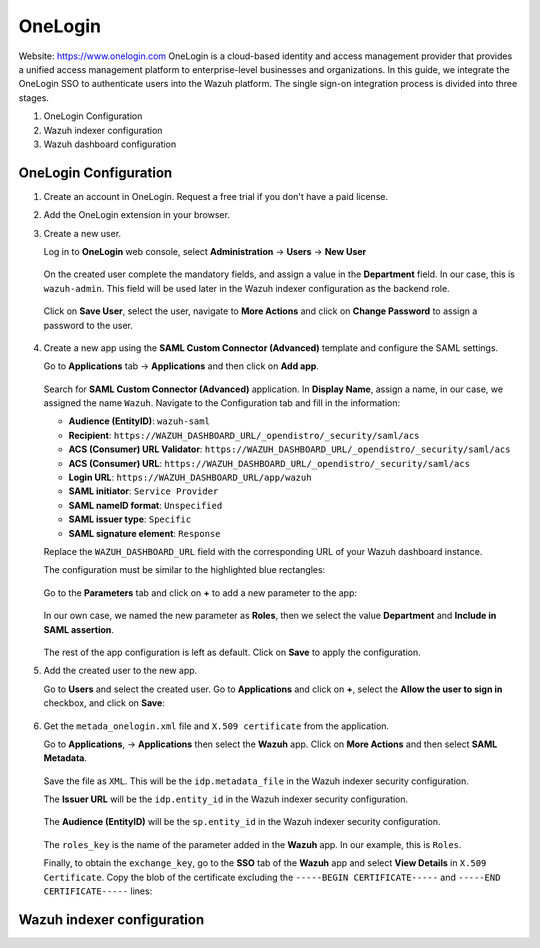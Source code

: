 .. Copyright (C) 2015, Wazuh, Inc.

.. meta::
   :description: OneLogin is a cloud-based identity and access management provider that provides a unified access management platform to enterprise-level businesses and organizations.

.. _onelogin:

OneLogin
========

Website: https://www.onelogin.com
OneLogin is a cloud-based identity and access management provider that provides a unified access management platform to enterprise-level businesses and organizations. In this guide, we integrate the OneLogin SSO to authenticate users into the Wazuh platform. 
The single sign-on integration process is divided into three stages.

#. OneLogin Configuration
#. Wazuh indexer configuration
#. Wazuh dashboard configuration
   
OneLogin Configuration
----------------------

#. Create an account in OneLogin. Request a free trial if you don't have a paid license.
#. Add the OneLogin extension in your browser.
#. Create a new user. 

   Log in to **OneLogin** web console, select **Administration** → **Users** → **New User**

      .. thumbnail:: /images/single-sign-on/onelogin/01-log-in-to-onelogin-web-console.png
         :title: Log in to OneLogin web console
         :align: center
         :width: 80%

   On the created user complete the mandatory fields, and assign a value in the **Department** field. In our case, this is ``wazuh-admin``. This field will be used later in the Wazuh indexer configuration as the backend role.

      .. thumbnail:: /images/single-sign-on/onelogin/02-complete-the-mandatory-fields.png
         :title: Complete the mandatory fields
         :align: center
         :width: 80%

   Click on **Save User**, select the user, navigate to **More Actions** and click on **Change Password** to assign a password to the user.

      .. thumbnail:: /images/single-sign-on/onelogin/03-click-on-save-user.png
         :title: Click on Save User
         :align: center
         :width: 80%

#. Create a new app using the **SAML Custom Connector (Advanced)** template and configure the SAML settings.

   Go to **Applications** tab → **Applications** and then click on **Add app**.

      .. thumbnail:: /images/single-sign-on/onelogin/04-create-a-new-app.png
         :title: Create a new app using the SAML Custom Connector (Advanced)
         :align: center
         :width: 80%

   Search for **SAML Custom Connector (Advanced)** application. In **Display Name**,  assign a name, in our case, we assigned the name ``Wazuh``. Navigate to the Configuration tab and fill in the information:

   - **Audience (EntityID)**: ``wazuh-saml``
   - **Recipient**: ``https://WAZUH_DASHBOARD_URL/_opendistro/_security/saml/acs``
   - **ACS (Consumer) URL Validator**: ``https://WAZUH_DASHBOARD_URL/_opendistro/_security/saml/acs``
   - **ACS (Consumer) URL**: ``https://WAZUH_DASHBOARD_URL/_opendistro/_security/saml/acs``
   - **Login URL**: ``https://WAZUH_DASHBOARD_URL/app/wazuh``
   - **SAML initiator**: ``Service Provider``
   - **SAML nameID format**: ``Unspecified``
   - **SAML issuer type**: ``Specific``
   - **SAML signature element**: ``Response``
   
   Replace the ``WAZUH_DASHBOARD_URL`` field with the corresponding URL of your Wazuh dashboard instance.

   The configuration must be similar to the highlighted blue rectangles:

      .. thumbnail:: /images/single-sign-on/onelogin/05-search-for-saml-custom-connector.png
         :title: Search for SAML Custom Connector (Advanced) application
         :align: center
         :width: 80%   

      .. thumbnail:: /images/single-sign-on/onelogin/06-search-for-saml-custom-connector.png
         :title: Search for SAML Custom Connector (Advanced) application
         :align: center
         :width: 80%   

   Go to the **Parameters** tab and click on **+** to add a new parameter to the app:

      .. thumbnail:: /images/single-sign-on/onelogin/07-go-to-the-parameters-tab.png
         :title: Go to the Parameters tab and click on +
         :align: center
         :width: 80%   

   In our own case, we named the new parameter as **Roles**, then we select the value **Department** and **Include in SAML assertion**.

      .. thumbnail:: /images/single-sign-on/onelogin/08-we-named-the-new-parameter-as-roles.png
         :title: We named the new parameter as Roles
         :align: center
         :width: 80%   

   The rest of the app configuration is left as default. Click on **Save** to apply the configuration.

#. Add the created user to the new app.

   Go to **Users** and select the created user. Go to **Applications** and click on **+**, select the **Allow the user to sign in** checkbox, and click on **Save**:

      .. thumbnail:: /images/single-sign-on/onelogin/09-add-the-created-user-to-the-new-app.png
         :title: Add the created user to the new app
         :align: center
         :width: 80%    

#. Get the ``metada_onelogin.xml`` file and ``X.509 certificate`` from the application.

   Go to **Applications**, →  **Applications** then select the **Wazuh** app. Click on **More Actions** and then select **SAML Metadata**.

      .. thumbnail:: /images/single-sign-on/onelogin/10-click-on-more-actions.png
         :title: Click on More Actions and then select SAML Metadata
         :align: center
         :width: 80%
   
   Save the file as ``XML``. This will be the ``idp.metadata_file`` in the Wazuh indexer security configuration.

   The **Issuer URL** will be the ``idp.entity_id`` in the Wazuh indexer security configuration.

      .. thumbnail:: /images/single-sign-on/onelogin/11-save-the-file-as-xml.png
         :title: Save the file as XML
         :align: center
         :width: 80%
   
   The **Audience (EntityID)** will be the ``sp.entity_id`` in  the Wazuh indexer security configuration.

      .. thumbnail:: /images/single-sign-on/onelogin/12-the-Audience-entityid.png
         :title: The Audience (EntityID) will be the sp.entity_id in  the Wazuh indexer security configuration
         :align: center
         :width: 80%


   The ``roles_key`` is the name of the parameter added in the **Wazuh** app. In our example, this is ``Roles``. 

   Finally, to obtain the ``exchange_key``, go to the **SSO** tab of the **Wazuh** app and select **View Details** in ``X.509 Certificate``. Copy the blob of the certificate excluding the ``-----BEGIN CERTIFICATE-----`` and ``-----END CERTIFICATE-----`` lines:

      .. thumbnail:: /images/single-sign-on/onelogin/13-go-to-the-sso-tab.png
         :title: Go to the SSO tab of the Wazuh app and select View Details in X.509 Certificate
         :align: center
         :width: 80%

Wazuh indexer configuration
---------------------------